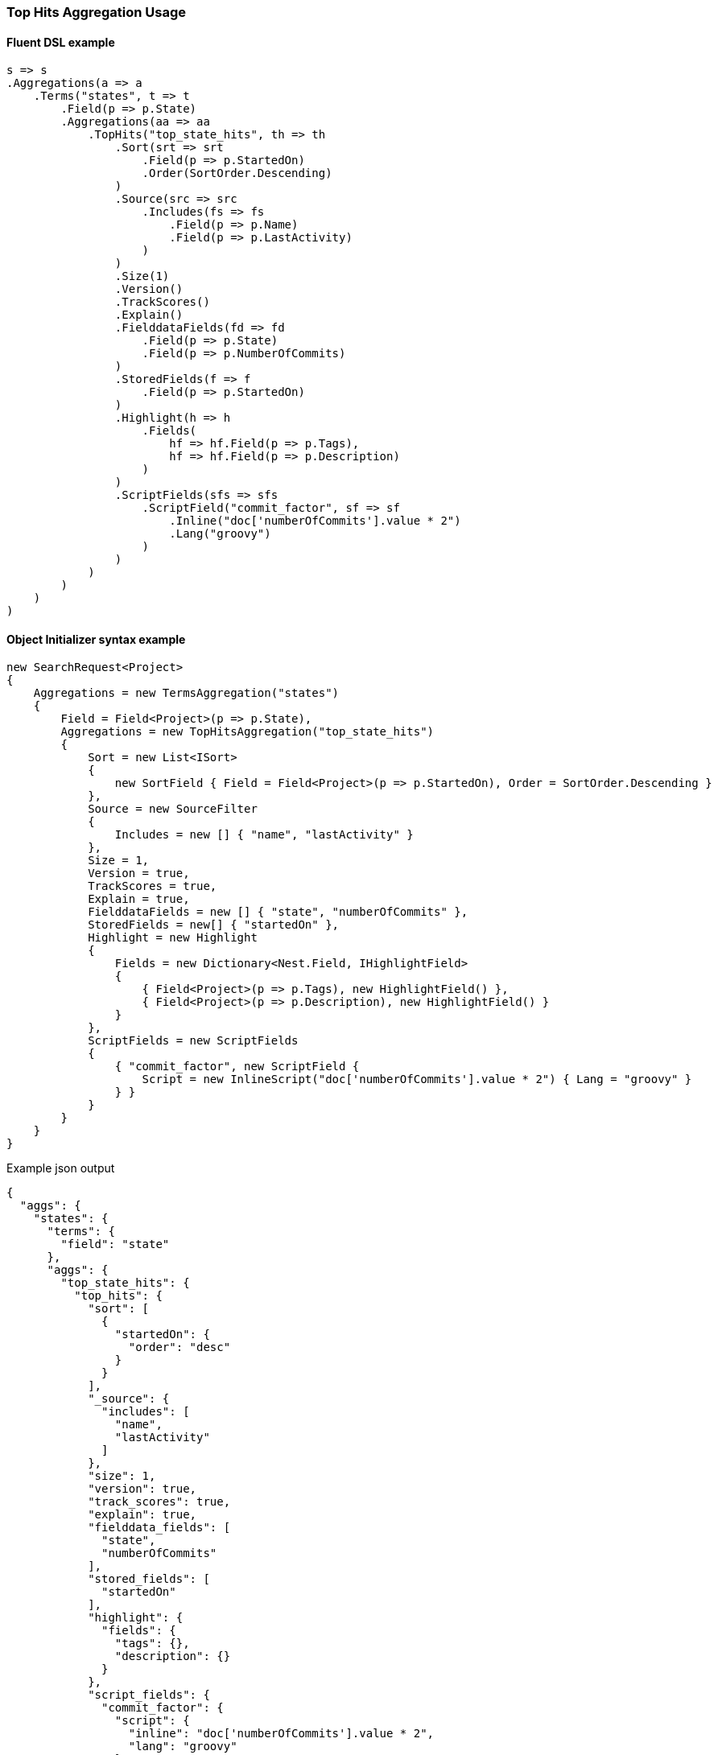 :ref_current: https://www.elastic.co/guide/en/elasticsearch/reference/5.3

:xpack_current: https://www.elastic.co/guide/en/x-pack/5.3

:github: https://github.com/elastic/elasticsearch-net

:nuget: https://www.nuget.org/packages

////
IMPORTANT NOTE
==============
This file has been generated from https://github.com/elastic/elasticsearch-net/tree/5.x/src/Tests/Aggregations/Metric/TopHits/TopHitsAggregationUsageTests.cs. 
If you wish to submit a PR for any spelling mistakes, typos or grammatical errors for this file,
please modify the original csharp file found at the link and submit the PR with that change. Thanks!
////

[[top-hits-aggregation-usage]]
=== Top Hits Aggregation Usage

==== Fluent DSL example

[source,csharp]
----
s => s
.Aggregations(a => a
    .Terms("states", t => t
        .Field(p => p.State)
        .Aggregations(aa => aa
            .TopHits("top_state_hits", th => th
                .Sort(srt => srt
                    .Field(p => p.StartedOn)
                    .Order(SortOrder.Descending)
                )
                .Source(src => src
                    .Includes(fs => fs
                        .Field(p => p.Name)
                        .Field(p => p.LastActivity)
                    )
                )
                .Size(1)
                .Version()
                .TrackScores()
                .Explain()
                .FielddataFields(fd => fd
                    .Field(p => p.State)
                    .Field(p => p.NumberOfCommits)
                )
                .StoredFields(f => f
                    .Field(p => p.StartedOn)
                )
                .Highlight(h => h
                    .Fields(
                        hf => hf.Field(p => p.Tags),
                        hf => hf.Field(p => p.Description)
                    )
                )
                .ScriptFields(sfs => sfs
                    .ScriptField("commit_factor", sf => sf
                        .Inline("doc['numberOfCommits'].value * 2")
                        .Lang("groovy")
                    )
                )
            )
        )
    )
)
----

==== Object Initializer syntax example

[source,csharp]
----
new SearchRequest<Project>
{
    Aggregations = new TermsAggregation("states")
    {
        Field = Field<Project>(p => p.State),
        Aggregations = new TopHitsAggregation("top_state_hits")
        {
            Sort = new List<ISort>
            {
                new SortField { Field = Field<Project>(p => p.StartedOn), Order = SortOrder.Descending }
            },
            Source = new SourceFilter
            {
                Includes = new [] { "name", "lastActivity" }
            },
            Size = 1,
            Version = true,
            TrackScores = true,
            Explain = true,
            FielddataFields = new [] { "state", "numberOfCommits" },
            StoredFields = new[] { "startedOn" },
            Highlight = new Highlight
            {
                Fields = new Dictionary<Nest.Field, IHighlightField>
                {
                    { Field<Project>(p => p.Tags), new HighlightField() },
                    { Field<Project>(p => p.Description), new HighlightField() }
                }
            },
            ScriptFields = new ScriptFields
            {
                { "commit_factor", new ScriptField {
                    Script = new InlineScript("doc['numberOfCommits'].value * 2") { Lang = "groovy" }
                } }
            }
        }
    }
}
----

[source,javascript]
.Example json output
----
{
  "aggs": {
    "states": {
      "terms": {
        "field": "state"
      },
      "aggs": {
        "top_state_hits": {
          "top_hits": {
            "sort": [
              {
                "startedOn": {
                  "order": "desc"
                }
              }
            ],
            "_source": {
              "includes": [
                "name",
                "lastActivity"
              ]
            },
            "size": 1,
            "version": true,
            "track_scores": true,
            "explain": true,
            "fielddata_fields": [
              "state",
              "numberOfCommits"
            ],
            "stored_fields": [
              "startedOn"
            ],
            "highlight": {
              "fields": {
                "tags": {},
                "description": {}
              }
            },
            "script_fields": {
              "commit_factor": {
                "script": {
                  "inline": "doc['numberOfCommits'].value * 2",
                  "lang": "groovy"
                }
              }
            }
          }
        }
      }
    }
  }
}
----

==== Handling Responses

[source,csharp]
----
response.ShouldBeValid();
var states = response.Aggs.Terms("states");
states.Should().NotBeNull();
states.Buckets.Should().NotBeNullOrEmpty();
foreach(var state in states.Buckets)
{
    state.Key.Should().NotBeNullOrEmpty();
    state.DocCount.Should().BeGreaterThan(0);
    var topStateHits = state.TopHits("top_state_hits");
    topStateHits.Should().NotBeNull();
    topStateHits.Total.Should().BeGreaterThan(0);
    var hits = topStateHits.Hits<Project>();
    hits.Should().NotBeNullOrEmpty();
    hits.All(h => h.Explanation != null).Should().BeTrue();
    hits.All(h => h.Version.HasValue).Should().BeTrue();
    hits.All(h => h.Fields.ValuesOf<StateOfBeing>("state").Any()).Should().BeTrue();
    hits.All(h => h.Fields.ValuesOf<int>("numberOfCommits").Any()).Should().BeTrue();
    hits.All(h => h.Fields.ValuesOf<int>("commit_factor").Any()).Should().BeTrue();
    hits.All(h => h.Fields.ValuesOf<DateTime>("startedOn").Any()).Should().BeTrue();
    var projects = topStateHits.Documents<Project>();
    projects.Should().NotBeEmpty();
    projects.Should().OnlyContain(p=>!string.IsNullOrWhiteSpace(p.Name), "source filter included name");
    projects.Should().OnlyContain(p=>string.IsNullOrWhiteSpace(p.Description), "source filter does NOT include description");
}
----

